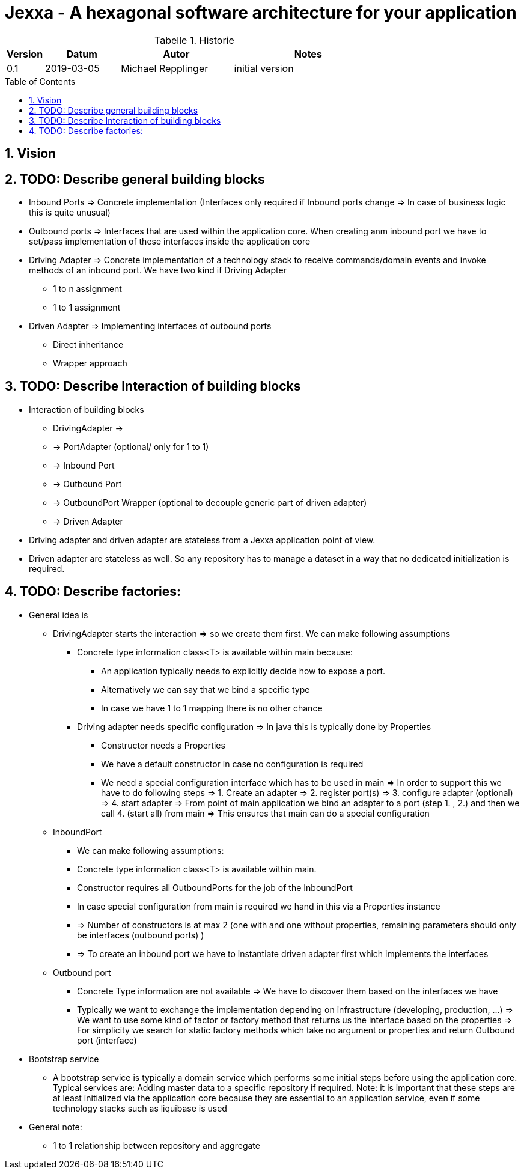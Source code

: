 = Jexxa - A hexagonal software architecture for your application
:source-highlighter: coderay
:toc:
:toc-placement: preamble
:toclevels: 4


//image::./images/Logo.jpg[align=center]

//Verwendung von überstetzten Headern
:toc-title: Inhaltsverzeichnis
:caution-caption: Achtung
:important-caption: Wichtig
:note-caption: Hinweis
:tip-caption: Tipp
:warning-caption: Warnung
:appendix-caption: Anhang
:example-caption: Beispiel
:figure-caption: Abbildung
:table-caption: Tabelle

// Verwende Symbole für IMPORTANT, NOTE, ...
:icons: font
// Aktivieren von Anchors für jede Section
:sectanchors:

//Hinweis: Die counter:local-table-number und counter:local-figure-number werden verwendet, damit im Fliesstext als Referenz die Nummer der Tabelle bzw. Abbildung angezeigt wird, also z.B. "wie in Abbildung 5 zu sehen ist"

[cols="1,2,3,4", options="header"]
[reftext="Tabelle {counter:local-table-number}"]
.Historie
|===
|Version
|Datum
|Autor
|Notes

|0.1
|2019-03-05
|Michael Repplinger
|initial version

|===

:numbered:



== Vision


== TODO: Describe general building blocks

** Inbound Ports =>  Concrete implementation (Interfaces only required if Inbound ports change => In case of business logic this is quite unusual)
** Outbound ports => Interfaces that are used within the application core. When creating anm inbound port we have to set/pass implementation of these interfaces inside the application core

** Driving Adapter => Concrete implementation of a technology stack to receive commands/domain events and invoke methods of an inbound port. We have two kind if Driving Adapter
*** 1 to n assignment
*** 1 to 1 assignment

** Driven Adapter => Implementing interfaces of outbound ports
**** Direct inheritance
**** Wrapper approach


== TODO: Describe Interaction of  building blocks
* Interaction of  building blocks
** DrivingAdapter ->
** -> PortAdapter (optional/ only for 1 to 1)
** -> Inbound Port
** -> Outbound Port
** -> OutboundPort Wrapper (optional to decouple generic part of driven adapter)
** -> Driven Adapter

* Driving adapter and driven adapter are stateless from a Jexxa application point of view.
* Driven adapter are stateless as well. So any repository has to manage a dataset in a way that no dedicated initialization is required.     


== TODO: Describe factories:
* General idea is
** DrivingAdapter starts the interaction => so we create them first. We can make following assumptions
*** Concrete type information class<T> is available within main because:
**** An application typically needs to explicitly decide how to expose a port.
**** Alternatively we can say that we bind a specific type
**** In case we have 1 to 1 mapping there is no other chance
*** Driving adapter needs specific configuration => In java this is typically done by Properties
***** Constructor needs a Properties
***** We have a default constructor in case no configuration is required
***** We need a special configuration interface which has to be used in main => In order to support this we have to do following steps => 1. Create an adapter => 2. register port(s) => 3. configure adapter (optional) => 4. start adapter  => From point of main application we bind an adapter to a port (step 1. , 2.) and then we call 4. (start all) from main => This ensures that main can do a special configuration   

** InboundPort
*** We can make following assumptions:
*** Concrete type information class<T> is available within main.
*** Constructor requires all OutboundPorts for the job of the InboundPort
*** In case special configuration from main is required we hand in this via a Properties instance
*** => Number of constructors is at max 2 (one with and one without properties, remaining parameters should only be interfaces (outbound ports) )
*** => To create an inbound port we have to instantiate driven adapter first which implements the interfaces

** Outbound port
*** Concrete Type information are not available => We have to discover them based on the interfaces we have
*** Typically we want to exchange the implementation depending on infrastructure (developing, production, ...) => We want to use some kind of factor or factory method that returns us the interface based on the properties => For simplicity we search for static factory methods which take no argument or properties and return Outbound port (interface)


* Bootstrap service
** A bootstrap service is typically a domain service which performs some initial steps before using the application core. Typical services are: Adding master data to a specific repository if required.
Note: it is important that these steps are at least initialized via the application core
because they are essential to an application service, even if some technology stacks such as liquibase is used     


* General note:
** 1 to 1 relationship between repository and aggregate


